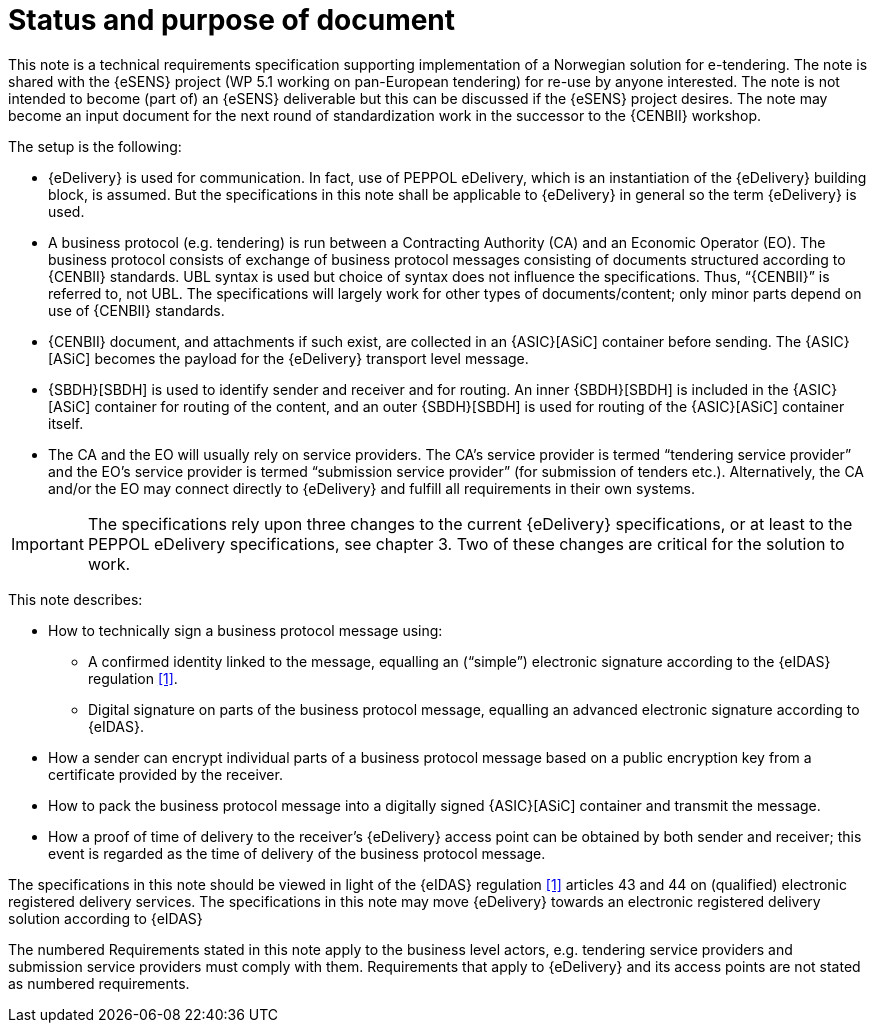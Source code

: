 
= Status and purpose of document

This note is a technical requirements specification supporting implementation of a Norwegian solution for e-tendering. The note is shared with the {eSENS} project (WP 5.1 working on pan-European tendering) for re-use by anyone interested. The note is not intended to become (part of) an {eSENS} deliverable but this can be discussed if the {eSENS} project desires.
The note may become an input document for the next round of standardization work in the successor to the {CENBII} workshop.

The setup is the following:

* {eDelivery} is used for communication. In fact, use of PEPPOL eDelivery, which is an instantiation of the {eDelivery} building block, is assumed. But the specifications in this note shall be applicable to {eDelivery} in general so the term {eDelivery} is used.
* A business protocol (e.g. tendering) is run between a Contracting Authority (CA) and an Economic Operator (EO). The business protocol consists of exchange of business protocol messages consisting of documents structured according to {CENBII} standards. UBL syntax is used but choice of syntax does not influence the specifications. Thus, “{CENBII}” is referred to, not UBL. The specifications will largely work for other types of documents/content; only minor parts depend on use of {CENBII} standards.
* {CENBII} document, and attachments if such exist, are collected in an {ASIC}[ASiC] container before sending. The {ASIC}[ASiC] becomes the payload for the {eDelivery} transport level message.
* 	{SBDH}[SBDH] is used to identify sender and receiver and for routing. An inner {SBDH}[SBDH] is included in the {ASIC}[ASiC] container for routing of the content, and an outer {SBDH}[SBDH] is used for routing of the {ASIC}[ASiC] container itself.
*	The CA and the EO will usually rely on service providers. The CA’s service provider is termed “tendering service provider” and the EO’s service provider is termed “submission service provider” (for submission of tenders etc.). Alternatively, the CA and/or the EO may connect directly to {eDelivery} and fulfill all requirements in their own systems.

IMPORTANT: The specifications rely upon three changes to the current {eDelivery} specifications, or at least to the PEPPOL eDelivery specifications, see chapter 3. Two of these changes are critical for the solution to work.

This note describes:

*	How to technically sign a business protocol message using:
**	A confirmed identity linked to the message, equalling an (“simple”) electronic signature according to the {eIDAS} regulation <<1>>.
**	Digital signature on parts of the business protocol message, equalling an advanced electronic signature according to {eIDAS}.
*	How a sender can encrypt individual parts of a business protocol message based on a public encryption key from a certificate provided by the receiver.
*	How to pack the business protocol message into a digitally signed {ASIC}[ASiC] container and transmit the message.
*	How a proof of time of delivery to the receiver’s {eDelivery} access point can be obtained by both sender and receiver; this event is regarded as the time of delivery of the business protocol message.

The specifications in this note should be viewed in light of the {eIDAS} regulation <<1>> articles 43 and 44 on (qualified) electronic registered delivery services. The specifications in this note may move {eDelivery} towards an electronic registered delivery solution according to {eIDAS}

The numbered Requirements stated in this note apply to the business level actors, e.g. tendering service providers and submission service providers must comply with them. Requirements that apply to {eDelivery} and its access points are not stated as numbered requirements.
